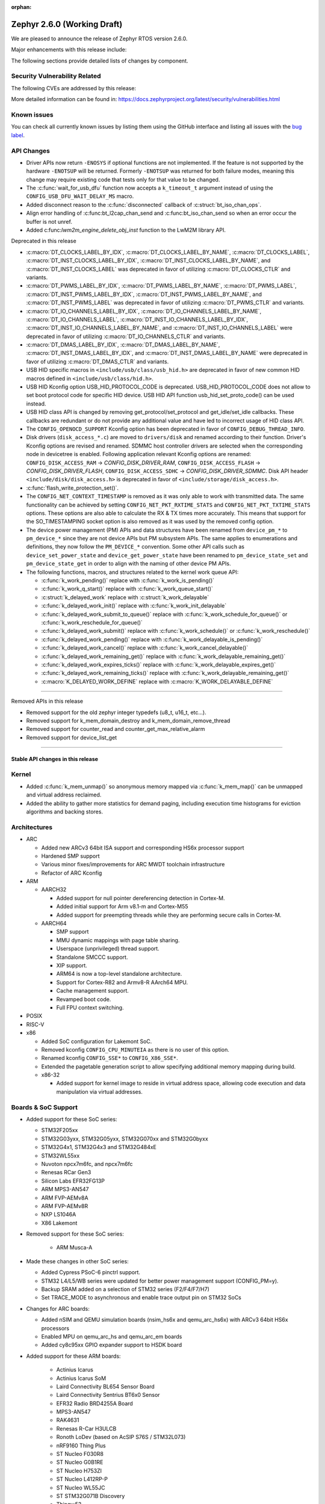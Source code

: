 :orphan:

.. _zephyr_2.6:

Zephyr 2.6.0 (Working Draft)
############################

We are pleased to announce the release of Zephyr RTOS version 2.6.0.

Major enhancements with this release include:

The following sections provide detailed lists of changes by component.

Security Vulnerability Related
******************************

The following CVEs are addressed by this release:

More detailed information can be found in:
https://docs.zephyrproject.org/latest/security/vulnerabilities.html

Known issues
************

You can check all currently known issues by listing them using the GitHub
interface and listing all issues with the `bug label
<https://github.com/zephyrproject-rtos/zephyr/issues?q=is%3Aissue+is%3Aopen+label%3Abug>`_.

API Changes
***********

* Driver APIs now return ``-ENOSYS`` if optional functions are not implemented.
  If the feature is not supported by the hardware ``-ENOTSUP`` will be returned.
  Formerly ``-ENOTSUP`` was returned for both failure modes, meaning this change
  may require existing code that tests only for that value to be changed.

* The :c:func:`wait_for_usb_dfu` function now accepts a ``k_timeout_t`` argument instead of
  using the ``CONFIG_USB_DFU_WAIT_DELAY_MS`` macro.

* Added disconnect reason to the :c:func:`disconnected` callback of :c:struct:`bt_iso_chan_ops`.

* Align error handling of :c:func:bt_l2cap_chan_send and
  :c:func:bt_iso_chan_send so when an error occur the buffer is not unref.

* Added c:func:`lwm2m_engine_delete_obj_inst` function to the LwM2M library API.

Deprecated in this release

* :c:macro:`DT_CLOCKS_LABEL_BY_IDX`, :c:macro:`DT_CLOCKS_LABEL_BY_NAME`,
  :c:macro:`DT_CLOCKS_LABEL`, :c:macro:`DT_INST_CLOCKS_LABEL_BY_IDX`,
  :c:macro:`DT_INST_CLOCKS_LABEL_BY_NAME`, and
  :c:macro:`DT_INST_CLOCKS_LABEL` was deprecated in favor of utilizing
  :c:macro:`DT_CLOCKS_CTLR` and variants.

* :c:macro:`DT_PWMS_LABEL_BY_IDX`, :c:macro:`DT_PWMS_LABEL_BY_NAME`,
  :c:macro:`DT_PWMS_LABEL`, :c:macro:`DT_INST_PWMS_LABEL_BY_IDX`,
  :c:macro:`DT_INST_PWMS_LABEL_BY_NAME`, and
  :c:macro:`DT_INST_PWMS_LABEL` was deprecated in favor of utilizing
  :c:macro:`DT_PWMS_CTLR` and variants.

* :c:macro:`DT_IO_CHANNELS_LABEL_BY_IDX`,
  :c:macro:`DT_IO_CHANNELS_LABEL_BY_NAME`,
  :c:macro:`DT_IO_CHANNELS_LABEL`,
  :c:macro:`DT_INST_IO_CHANNELS_LABEL_BY_IDX`,
  :c:macro:`DT_INST_IO_CHANNELS_LABEL_BY_NAME`, and
  :c:macro:`DT_INST_IO_CHANNELS_LABEL` were deprecated in favor of utilizing
  :c:macro:`DT_IO_CHANNELS_CTLR` and variants.

* :c:macro:`DT_DMAS_LABEL_BY_IDX`,
  :c:macro:`DT_DMAS_LABEL_BY_NAME`,
  :c:macro:`DT_INST_DMAS_LABEL_BY_IDX`, and
  :c:macro:`DT_INST_DMAS_LABEL_BY_NAME` were deprecated in favor of utilizing
  :c:macro:`DT_DMAS_CTLR` and variants.

* USB HID specific macros in ``<include/usb/class/usb_hid.h>`` are deprecated
  in favor of new common HID macros defined in ``<include/usb/class/hid.h>``.

* USB HID Kconfig option USB_HID_PROTOCOL_CODE is deprecated.
  USB_HID_PROTOCOL_CODE does not allow to set boot protocol code for specific
  HID device. USB HID API function usb_hid_set_proto_code() can be used instead.

* USB HID class API is changed by removing get_protocol/set_protocol and
  get_idle/set_idle callbacks. These callbacks are redundant or do not provide
  any additional value and have led to incorrect usage of HID class API.

* The ``CONFIG_OPENOCD_SUPPORT`` Kconfig option has been deprecated in favor
  of ``CONFIG_DEBUG_THREAD_INFO``.

* Disk drivers (``disk_access_*.c``) are moved to ``drivers/disk`` and renamed
  according to their function. Driver's Kconfig options are revised and renamed.
  SDMMC host controller drivers are selected when the corresponding node
  in devicetree is enabled. Following application relevant Kconfig options
  are renamed: ``CONFIG_DISK_ACCESS_RAM`` -> `CONFIG_DISK_DRIVER_RAM`,
  ``CONFIG_DISK_ACCESS_FLASH`` -> `CONFIG_DISK_DRIVER_FLASH`,
  ``CONFIG_DISK_ACCESS_SDHC`` -> `CONFIG_DISK_DRIVER_SDMMC`.
  Disk API header ``<include/disk/disk_access.h>`` is deprecated in favor of
  ``<include/storage/disk_access.h>``.

* :c:func:`flash_write_protection_set()`.

* The ``CONFIG_NET_CONTEXT_TIMESTAMP`` is removed as it was only able to work
  with transmitted data. The same functionality can be achieved by setting
  ``CONFIG_NET_PKT_RXTIME_STATS`` and ``CONFIG_NET_PKT_TXTIME_STATS`` options.
  These options are also able to calculate the RX & TX times more accurately.
  This means that support for the SO_TIMESTAMPING socket option is also removed
  as it was used by the removed config option.

* The device power management (PM) APIs and data structures have been renamed
  from ``device_pm_*`` to ``pm_device_*`` since they are not device APIs but PM
  subsystem APIs. The same applies to enumerations and definitions, they now
  follow the ``PM_DEVICE_*`` convention. Some other API calls such as
  ``device_set_power_state`` and ``device_get_power_state`` have been renamed to
  ``pm_device_state_set`` and ``pm_device_state_get`` in order to align with
  the naming of other device PM APIs.

* The following functions, macros, and structures related to the kernel
  work queue API:

  * :c:func:`k_work_pending()` replace with :c:func:`k_work_is_pending()`
  * :c:func:`k_work_q_start()` replace with :c:func:`k_work_queue_start()`
  * :c:struct:`k_delayed_work` replace with :c:struct:`k_work_delayable`
  * :c:func:`k_delayed_work_init()` replace with
    :c:func:`k_work_init_delayable`
  * :c:func:`k_delayed_work_submit_to_queue()` replace with
    :c:func:`k_work_schedule_for_queue()` or
    :c:func:`k_work_reschedule_for_queue()`
  * :c:func:`k_delayed_work_submit()` replace with :c:func:`k_work_schedule()`
    or :c:func:`k_work_reschedule()`
  * :c:func:`k_delayed_work_pending()` replace with
    :c:func:`k_work_delayable_is_pending()`
  * :c:func:`k_delayed_work_cancel()` replace with
    :c:func:`k_work_cancel_delayable()`
  * :c:func:`k_delayed_work_remaining_get()` replace with
    :c:func:`k_work_delayable_remaining_get()`
  * :c:func:`k_delayed_work_expires_ticks()` replace with
    :c:func:`k_work_delayable_expires_get()`
  * :c:func:`k_delayed_work_remaining_ticks()` replace with
    :c:func:`k_work_delayable_remaining_get()`
  * :c:macro:`K_DELAYED_WORK_DEFINE` replace with
    :c:macro:`K_WORK_DELAYABLE_DEFINE`

==========================

Removed APIs in this release

* Removed support for the old zephyr integer typedefs (u8_t, u16_t, etc...).

* Removed support for k_mem_domain_destroy and k_mem_domain_remove_thread

* Removed support for counter_read and counter_get_max_relative_alarm

* Removed support for device_list_get

============================

Stable API changes in this release
==================================

Kernel
******

* Added :c:func:`k_mem_unmap()` so anonymous memory mapped via :c:func:`k_mem_map()`
  can be unmapped and virtual address reclaimed.

* Added the ability to gather more statistics for demand paging, including execution
  time histograms for eviction algorithms and backing stores.

Architectures
*************

* ARC

  * Added new ARCv3 64bit ISA support and corresponding HS6x processor support
  * Hardened SMP support
  * Various minor fixes/improvements for ARC MWDT toolchain infrastructure
  * Refactor of ARC Kconfig

* ARM

  * AARCH32

    * Added support for null pointer dereferencing detection in Cortex-M.

    * Added initial support for Arm v8.1-m and Cortex-M55

    * Added support for preempting threads while they are performing secure calls in Cortex-M.

  * AARCH64

    * SMP support

    * MMU dynamic mappings with page table sharing.

    * Userspace (unprivileged) thread support.

    * Standalone SMCCC support.

    * XIP support.

    * ARM64 is now a top-level standalone architecture.

    * Support for Cortex-R82 and Armv8-R AArch64 MPU.

    * Cache management support.

    * Revamped boot code.

    * Full FPU context switching.

* POSIX

* RISC-V

* x86

  * Added SoC configuration for Lakemont SoC.

  * Removed kconfig ``CONFIG_CPU_MINUTEIA`` as there is no user of this option.

  * Renamed kconfig ``CONFIG_SSE*`` to ``CONFIG_X86_SSE*``.

  * Extended the pagetable generation script to allow specifying additional
    memory mapping during build.

  * x86-32

    * Added support for kernel image to reside in virtual address space, allowing
      code execution and data manipulation via virtual addresses.

Boards & SoC Support
********************

* Added support for these SoC series:

  * STM32F205xx
  * STM32G03yxx, STM32G05yxx, STM32G070xx and STM32G0byxx
  * STM32G4x1, STM32G4x3 and STM32G484xE
  * STM32WL55xx
  * Nuvoton npcx7m6fc, and npcx7m6fc
  * Renesas RCar Gen3
  * Silicon Labs EFR32FG13P
  * ARM MPS3-AN547
  * ARM FVP-AEMv8A
  * ARM FVP-AEMv8R
  * NXP LS1046A
  * X86 Lakemont

* Removed support for these SoC series:

   * ARM Musca-A

* Made these changes in other SoC series:

  * Added Cypress PSoC-6 pinctrl support.
  * STM32 L4/L5/WB series were updated for better power management support (CONFIG_PM=y).
  * Backup SRAM added on a selection of STM32 series (F2/F4/F7/H7)
  * Set TRACE_MODE to asynchronous and enable trace output pin on STM32 SoCs

* Changes for ARC boards:

  * Added nSIM and QEMU simulation boards (nsim_hs6x and qemu_arc_hs6x)
    with ARCv3 64bit HS6x processors
  * Enabled MPU on qemu_arc_hs and qemu_arc_em boards
  * Added cy8c95xx GPIO expander support to HSDK board

* Added support for these ARM boards:

   * Actinius Icarus
   * Actinius Icarus SoM
   * Laird Connectivity BL654 Sensor Board
   * Laird Connectivity Sentrius BT6x0 Sensor
   * EFR32 Radio BRD4255A Board
   * MPS3-AN547
   * RAK4631
   * Renesas R-Car H3ULCB
   * Ronoth LoDev (based on AcSIP S76S / STM32L073)
   * nRF9160 Thing Plus
   * ST Nucleo F030R8
   * ST Nucleo G0B1RE
   * ST Nucleo H753ZI
   * ST Nucleo L412RP-P
   * ST Nucleo WL55JC
   * ST STM32G071B Discovery
   * Thingy:53
   * u-blox EVK-BMD-30/35: BMD-300-EVAL, BMD-301-EVAL, and BMD-350-EVAL
   * u-blox EVK-BMD-330: BMD-330-EVAL
   * u-blox EVK-BMD-34/38: BMD-340-EVAL and BMD-341-EVAL
   * u-blox EVK-BMD-34/38: BMD-345-EVAL
   * u-blox EVK-BMD-360: BMD-360-EVAL
   * u-blox EVK-BMD-34/48: BMD-380-EVAL
   * u-blox EVK-ANNA-B11x
   * u-blox EVK NINA-B11x
   * u-blox EVK-NINA-B3
   * u-blox EVK NINA-B40x

* Added support for these ARM64 boards:

   * fvp_base_revc_2xaemv8a
   * fvp_baser_aemv8r
   * nxp_ls1046ardb

* Removed support for these ARM boards:

   * ARM V2M Musca-A
   * Nordic nRF5340 PDK

* Made these changes in other boards:

  * cy8ckit_062_ble: Refactored to configure by pinctrl.
  * cy8ckit_062_ble: Added support to SCB[uart] with interrupt.
  * cy8ckit_062_ble: Added support to SCB[spi].
  * cy8ckit_062_ble: Added board revision schema.
  * cy8ckit_062_wifi_bt: Refactored to configure by pinctrl.
  * cy8ckit_062_wifi_bt: Added support to SCB[uart] with interrupt.
  * lpcxpresso55s16: Board renamed from lpcxpresso55s16_ns to
    lpcxpresso55s16 since the board does not have Trusted Firmware M
    (TF-M) support.
  * lpcxpresso55s28: Removed lpcxpresso55s28_ns config since the board
    does not have Trusted Firmware M (TF-M) support.

* Added support for these following shields:

  * FTDI VM800C Embedded Video Engine Board
  * Generic ST7735R Display Shield
  * NXP FRDM-STBC-AGM01
  * Semtech SX1272MB2DAS LoRa Shield

Drivers and Sensors
*******************

* ADC

* Bluetooth

  * The Kconfig option ``CONFIG_BT_CTLR_TO_HOST_UART_DEV_NAME`` was removed.
    Use the :ref:`zephyr,bt-c2h-uart chosen node <devicetree-chosen-nodes>`
    directly instead.

* CAN

  * A driver for CAN-FD based on the Bosch M_CAN IP was added. The driver
    currently supports STM32G4 series MCUs. Additional support for Microchip
    SAM and NXP chips is in progress.

  * The CAN ISO-TP subsystem was enhanced to allow padding and fixed
    addressing.

* Clock Control

  * On STM32 series, system clock configuration has been moved from Kconfig to DTS.
    Usage of existing Kconfig dedicated symbols (CONFIG_CLOCK_STM32_FOO) is now
    deprecated.

* Console

* Counter

   * Added support for ESP32 Counter

* DAC

   * Added support for Microchip MCP4725

* Disk

  * Added SDMMC support on STM32L4+

* Display

  * Added support for ST7735R

* DMA

  * Added support on STM32G0 and STM32H7

* EEPROM

* ESPI

  * Added support for Microchip eSPI SAF

* Ethernet

  * Added simulated PTP clock to e1000 Ethernet controller. This allows simple PTP
    clock testing with Qemu.
  * Separated PTP clock from gPTP support in mcux and gmac drivers. This allows
    application to use PTP clock without enabling gPTP support.
  * Converted clock control to use DEVICE_DT_GET in mcux driver.
  * Changed to allow changing MAC address in gmac driver.
  * Driver for STM32H7 is now using specific memory layout to fit DMA constraints
    for RAM accesses.

* Flash

  * flash_write_protection_set() has been deprecated and will be removed in
    Zephyr 2.8. Responsibility for write/erase protection management has been
    moved to the driver-specific implementation of the flash_write() and
    flash_erase() API calls. All in-tree flash drivers have been updated,
    and the protect implementation removed from their API tables.
    During the deprecation period user code invoking
    flash_write_protection_set() will have no effect, but the flash_write() and
    flash_erase() driver shims will wrap their calls with calls to the protect
    implementation if it is present in the API table.
    Out-of-tree drivers must be updated before the wrapping in the shims is
    removed when the deprecation period ends.
  * Added QSPI support on STM32F7.

* GPIO

  * :c:struct:`gpio_dt_spec`: a new structure which makes it more convenient to
    access GPIO configuration in the :ref:`devicetree <dt-guide>`.
  * New macros for initializing ``gpio_dt_spec`` values:
    :c:macro:`GPIO_DT_SPEC_GET_BY_IDX`, :c:macro:`GPIO_DT_SPEC_GET_BY_IDX_OR`,
    :c:macro:`GPIO_DT_SPEC_GET`, :c:macro:`GPIO_DT_SPEC_GET_OR`,
    :c:macro:`GPIO_DT_SPEC_INST_GET_BY_IDX`,
    :c:macro:`GPIO_DT_SPEC_INST_GET_BY_IDX_OR`,
    :c:macro:`GPIO_DT_SPEC_INST_GET`, and :c:macro:`GPIO_DT_SPEC_INST_GET_OR`
  * New helper functions for using ``gpio_dt_spec`` values:
    :c:func:`gpio_pin_configure_dt`, :c:func:`gpio_pin_interrupt_configure_dt`
  * Remove support for ``GPIO_INT_*`` flags in :c:func:`gpio_pin_configure()`.
    The feature has been deprecated in the Zephyr 2.2 release. The interrupt
    flags are now accepted by :c:func:`gpio_pin_interrupt_configure()`
    function only.
  * STM32 GPIO driver now supports clock gating using PM_DEVICE and PM_DEVICE_RUNTIME

* Hardware Info

  * Added support on Silicon Labs Gecko SoCs

* I2C

  * Added support on STM32F2

* I2S

  * Added support for NXP LPC devices

* IEEE 802.15.4

  * Fixed various issues in IEEE 802.15.4 L2 driver.

  * nrf5:

    * Made HW Radio Capabilities runtime.
    * Enabled CSMA-CA on serialized host.
    * Changed driver to load EUI64 from UICR.

  * rf2xx:

    * Added support for tx mode direct.
    * Added support for tx mode CCA.
    * Added support to enable promiscuous mode.
    * Added support to enable pan coordinator mode.

* Interrupt Controller

* LED

  * Add support for LED GPIO
  * Added power management support for LED PWM

* LoRa

  * Added support for SX1272

* Modem

  * Converted wncm14a2a, quectel-bg9x, hl7800 and ublox-sara-r4 drivers to use
    new DT device macros.
  * Changed GSM modem to optionally do a factory reset when booting.
  * Added autostarting support to GSM modem.
  * Added wait for RDY instead of polling AT in BG9X.
  * Fixed PDP context management for BG9X.
  * Added TLS offload support to ublox-sara-r4.
  * Made reset pin optional in ublox-sara-r4.
  * Fixed potential buffer overrun in hl7800.
  * Fixed build errors on 64-bit platforms.
  * Added support for dialup modem in PPP driver.

* Pinmux

* PWM

  * Added support on STM32F2 and STM32L1

* Sensor

  * Added support for STM32 internal (CPU) temperature sensor

* Serial

  * Extended Cypress PSoC-6 SCB[uart] driver to support interrupts.

* SPI

  * Added Cypress PSoC-6 SCB[spi] driver.
  * Default SPI_SCK configuration is now pull-down for all STM32 to minimize power
    consumption in stop mode.

* Timer

* USB

  * Added support on STM32H7

* Watchdog

* WiFi

  * Converted eswifi and esp drivers to new DT device macros

  * esp:

    * Fixed hostname configuration.
    * Removed POSIX API dependency.
    * Renamed offloading driver from esp to esp_at.
    * Added esp32 wifi driver support.

Networking
**********

* CoAP:

  * Fixed coap_find_options() to return 0 when options are empty.

* DHCPv4:

  * Fixed DHCPv4 dependency to network event management options.

* DNS:

  * Added locking to DNS library prevent concurrent access.
  * Added 10ms delay when rescheduling query timeout handler in DNS. This allows
    applications to run and handle the timeout gracefully.
  * Added support for reconfiguring DNS resolver when DNS servers are changed.
    This is supported by DHCPv4 and PPP.

* HTTP:

  * Added support for storing numeric HTTP error code in client API.

* IPv4:

  * Added IGMPv2 support to IPv4.
  * Removed IPv4 multicast address check when selecting source address during TX.

* LwM2M:

  * Fixed query buffer size so that it is large enough to encode all query strings.
  * Added data validation callback.
  * Fixed Register/Update to use link_format writer.
  * Added application/link-format content writer.
  * Removed .well-known/core handling.
  * Introduced attribute handling helper functions.
  * Removed obsolete LWM2M_IPSO_TIMESTAMP_EXTENSIONS option.
  * Added IPSO Buzzer, Push Button, On/Off Switch, Accelerometer, Pressure Sensor,
    Humidity, Generic Sensor and Temperature object implementation to support
    object model in version 1.1
  * Unified reusable resources creation.
  * Added support for object versioning.
  * Changed to allow cancel-observe to match path.
  * Made pmin and pmax attributes optional.
  * Added API function to delete object instance.
  * Fixed Registration Update send on object creation.
  * Changed to only parse TLV from the first block.
  * Changed to trigger registration update only when registered.

* Misc:

  * Added UDP packet sending support to net-shell.
  * Fixed source network interface setting when sending and when there are
    multiple network interfaces.
  * Changed connection managed to ignore not used network interfaces.
  * Added locking to network interface API function calls.
  * Changed to allow application to disable IPv4 or IPv6 support for a network interface.
  * Added support for virtual network interfaces.
  * Added support for IPv4/v6 tunneling network interface.
  * Added net events notification for PPP dead and running states.
  * Added PPP LCP MRU option support.
  * Added PPP IPCP IP and DNS address peer options support.
  * Added support for network packet capturing and sending data to external system
    for analysis.
  * Enabled running without TX or RX threads. By default, one RX thread and
    no TX thread is created. If userspace support is enabled, then one RX and one
    TX thread are created. This improves the network transmit latency when a
    packet is sent from application.
  * Changed to push highest priority net_pkt directly to driver when sending and if
    there is at least one TX thread.
  * Changed to use k_fifo instead of k_work in RX and TX processing. This prevents
    k_work from accessing already freed net_pkt struct. This also improves the latency
    of network packets when the data is passed between different network threads.
  * Changed to check network interface status when sending and return ENETDOWN to the
    application if data cannot be sent.
  * Fixed echo-server sample application and set netmask properly when VLAN is
    enabled.

* OpenThread:

  * Added microseconds timer API support.
  * Changed to switch radio off when stopping diagnostics.
  * Enabled CSL delayed transmissions.
  * Added CSL transmitter and receiver API support.
  * Changed to init NCP after USB communication is established.
  * Aligned with the new NCP API.
  * Aligned with the new CLI API.
  * Introduced new OpenThread options.
  * Added Link Metrics API support.
  * Selected ECDSA when SRP is enabled.
  * Made child related options only visible on FTD.
  * Changed OT shell not to execute OT commands when shell is not ready.

* Socket:

  * Added SO_PROTOCOL and SO_TYPE get socket option.
  * Added MSG_WAITALL receive socket option flag.
  * Added MSG_TRUNC socket option flag.
  * Added support for close method for packet sockets.
  * Added locking to socket API function calls.
  * Added support for SO_BINDTODEVICE socket option.
  * Added support for SO_SNDTIMEO socket option.
  * Made NET_SOCKETS_POSIX_NAMES be on by default. This allows application to use
    normal BSD socket API calls without adding the zsock prefix.
  * Added sample application to use SO_TXTIME socket option.

* TCP:

  * Implemented ISN calculation according to RFC6528 in TCP. This is optional and
    enabled by default, and can be disabled if needed.
  * Removed legacy TCP stack support.
  * Changed TCP to use private work queue in order not to block system work queue.

* TLS:

  * Fixed userspace access to TLS socket.
  * Added socket option support for setting and getting DTLS handshake timeout.

Bluetooth
*********

* Host

* Mesh

* BLE split software Controller

* HCI Driver

Build and Infrastructure
************************

* Improved support for additional toolchains:

* Devicetree

  - :c:macro:`DT_COMPAT_GET_ANY_STATUS_OKAY`: new macro
  - the ``96b-lscon-3v3`` and ``96b-lscon-1v8`` :ref:`compatible properties
    <dt-important-props>` now have ``linaro,`` vendor prefixes, i.e. they are
    now respectively :dtcompatible:`linaro,96b-lscon-3v3` and
    :dtcompatible:`linaro,96b-lscon-1v8`.

    This change was made to bring Zephyr's devicetrees into compliance with an
    upstream Linux regular expression used to validate compatible properties.
    This regular expression requires a letter as the first character.

* West

  * Improve bossac runner.  Added legacy mode option into extended SAM-BA
    bootloader selection.  This extends compatibility between Zephyr and
    some Arduino IDE bootloaders.


Libraries / Subsystems
**********************

* Disk

* Management

  * MCUmgr

  * updatehub

* Settings

* Random

* POSIX subsystem

* Power management

  * ``device_pm_control_nop`` has been removed in favor of ``NULL`` when device
    PM is not supported by a device. In order to make transition easier for
    out-of-tree users a macro with the same name is provided as an alias to
    ``NULL``. The macro is flagged as deprecated to make users aware of the
    change.

* Logging

* LVGL

* Shell

* Storage

* Task Watchdog

  * This new subsystem was added with this release and allows supervision of
    individual threads. It is based on a regularly updated kernel timer,
    whose ISR is never actually called in regular system operation.

    An existing hardware watchdog can be used as an optional fallback if the
    task watchdog itself gets stuck.

* Tracing

  * ``CONFIG_TRACING_CPU_STATS`` was removed in favor of
    ``CONFIG_THREAD_RUNTIME_STATS`` which provides per thread statistics. The
    same functionality is also available when Thread analyzer is enabled with
    the runtime statistics enabled.

* Debug

* OS

  * Reboot functionality has been moved to ``subsys/os`` from ``subsys/power``.
    A consequence of this movement is that the ``<power/reboot.h>`` header has
    been moved to ``<sys/reboot.h>``. ``<power/reboot.h>`` is still provided
    for compatibility, but it will produce a warning to inform users of the
    relocation.

HALs
****

* HALs are now moved out of the main tree as external modules and reside in
  their own standalone repositories.


Trusted Firmware-m
******************

* Synchronized Trusted-Firmware-M module to the upstream v1.3.0 release.
* Configured QEMU to run Zephyr samples and tests in CI on mps2_an521_nonsecure
  (Cortex-M33 Non-Secure) with TF-M as the secure firmware component.
* Added Kconfig options for selecting the desired TF-M profile and build type
* Added Kconfig options for enabling the desired TF-M secure partitions
* Added a new sample to run the PSA tests with Zephyr
* Added a new sample to run the TF-M regression tests using the Zephyr build system
* Added support for new platforms

   * BL5340 DVK
   * STM32L562E DK

* NOTE: Trusted-Firmware-M can not currently be used with mbedtls 2.26.0 when
  PSA APIs are enabled in mbedtls (``MBEDTLS_USE_PSA_CRYPTO`` and
  ``MBEDTLS_PSA_CRYPTO_C``). If both TF-M and mbedtls are required, mbedtls
  must be used without the PSA APIs. This will be resolved in a future
  update to mbedtls.

Documentation
*************

Tests and Samples
*****************

* Twister's ``dt_compat_enabled_with_alias()`` test case filter was deprecated
  in favor of a new ``dt_enabled_alias_with_parent_compat()`` filter. The old
  filter is still supported, but it may be removed in a future release.

  To update, replace uses like this:

  .. code-block:: yaml

     filter: dt_compat_enabled_with_alias("gpio-leds", "led0")

  with:

  .. code-block:: yaml

     filter: dt_enabled_alias_with_parent_compat("led0", "gpio-leds")

* Add a feature which handles pytest script in twister and provide an example.
* Provide test excution time per ztest testcase.
* Added and refined some testcases, most of them are negative testcases, to
  improve the test code coverage:

   * Testcases of x86's regular/direct interrupts and offload job from ISR.
   * Testcases of SMP, and enabled SMP for existed testing of semaphore, condvar, etc.
   * Testcases of memory protection, userspace and memory heap.
   * Testcases of data structure include stack, queue, ringbuffer and rbtree.
   * Testcases of IPC include pipe, poll, mailbox, message queue.
   * Testcases of synchronization include mutex, semaphore, atomic operations.
   * Testcases of scheduling and thread.
   * Testcases of testing for arch_nop() and errno.
   * Testcases of libc and posix API.
   * Testcases of log and sensor subsystem.

Issue Related Items
*******************

These GitHub issues were addressed since the previous 2.5.0 tagged
release:
